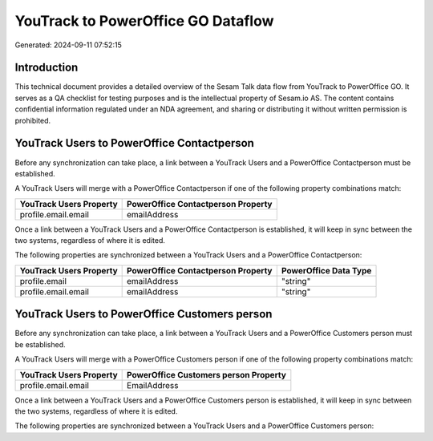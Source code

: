 ===================================
YouTrack to PowerOffice GO Dataflow
===================================

Generated: 2024-09-11 07:52:15

Introduction
------------

This technical document provides a detailed overview of the Sesam Talk data flow from YouTrack to PowerOffice GO. It serves as a QA checklist for testing purposes and is the intellectual property of Sesam.io AS. The content contains confidential information regulated under an NDA agreement, and sharing or distributing it without written permission is prohibited.

YouTrack Users to PowerOffice Contactperson
-------------------------------------------
Before any synchronization can take place, a link between a YouTrack Users and a PowerOffice Contactperson must be established.

A YouTrack Users will merge with a PowerOffice Contactperson if one of the following property combinations match:

.. list-table::
   :header-rows: 1

   * - YouTrack Users Property
     - PowerOffice Contactperson Property
   * - profile.email.email
     - emailAddress

Once a link between a YouTrack Users and a PowerOffice Contactperson is established, it will keep in sync between the two systems, regardless of where it is edited.

The following properties are synchronized between a YouTrack Users and a PowerOffice Contactperson:

.. list-table::
   :header-rows: 1

   * - YouTrack Users Property
     - PowerOffice Contactperson Property
     - PowerOffice Data Type
   * - profile.email
     - emailAddress
     - "string"
   * - profile.email.email
     - emailAddress
     - "string"


YouTrack Users to PowerOffice Customers person
----------------------------------------------
Before any synchronization can take place, a link between a YouTrack Users and a PowerOffice Customers person must be established.

A YouTrack Users will merge with a PowerOffice Customers person if one of the following property combinations match:

.. list-table::
   :header-rows: 1

   * - YouTrack Users Property
     - PowerOffice Customers person Property
   * - profile.email.email
     - EmailAddress

Once a link between a YouTrack Users and a PowerOffice Customers person is established, it will keep in sync between the two systems, regardless of where it is edited.

The following properties are synchronized between a YouTrack Users and a PowerOffice Customers person:

.. list-table::
   :header-rows: 1

   * - YouTrack Users Property
     - PowerOffice Customers person Property
     - PowerOffice Data Type

